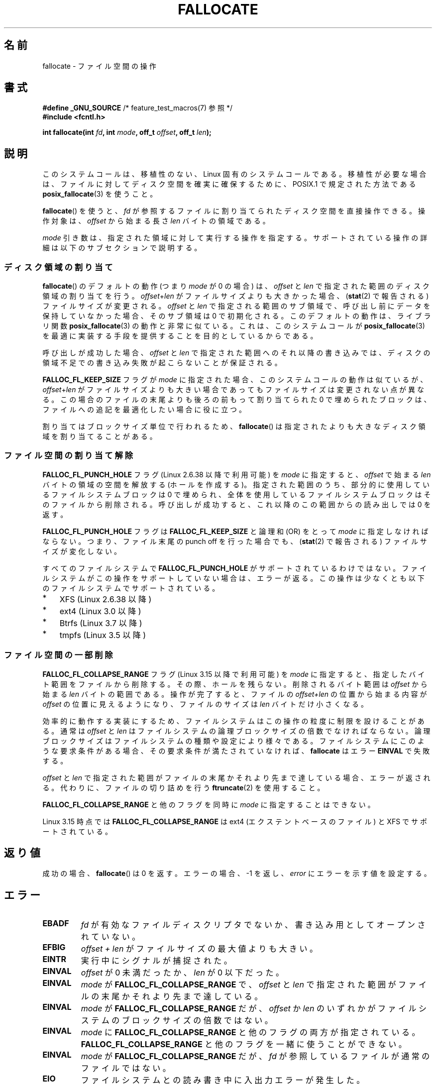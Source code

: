 .\" Copyright (c) 2007 Silicon Graphics, Inc. All Rights Reserved
.\" Written by Dave Chinner <dgc@sgi.com>
.\"
.\" %%%LICENSE_START(GPLv2_ONELINE)
.\" May be distributed as per GNU General Public License version 2.
.\" %%%LICENSE_END
.\"
.\" 2011-09-19: Added FALLOC_FL_PUNCH_HOLE
.\" 2011-09-19: Substantial restructuring of the page
.\"
.\"*******************************************************************
.\"
.\" This file was generated with po4a. Translate the source file.
.\"
.\"*******************************************************************
.\"
.\" Japanese Version Copyright (c) 2007  Akihiro MOTOKI
.\"         all rights reserved.
.\" Translated 2007-10-16, Akihiro MOTOKI <amotoki@dd.iij4u.or.jp>, LDP v2.66
.\" Updated 2008-10-13, Akihiro MOTOKI <amotoki@dd.iij4u.or.jp>, LDP v3.11
.\" Updated 2013-05-01, Akihiro MOTOKI <amotoki@gmail.com>
.\" Updated 2013-05-07, Akihiro MOTOKI <amotoki@gmail.com>
.\" Updated 2013-07-22, Akihiro MOTOKI <amotoki@gmail.com>
.\"
.TH FALLOCATE 2 2014\-04\-17 Linux "Linux Programmer's Manual"
.SH 名前
fallocate \- ファイル空間の操作
.SH 書式
.nf
\fB#define _GNU_SOURCE\fP             /* feature_test_macros(7) 参照 */
\fB#include <fcntl.h>\fP

\fBint fallocate(int \fP\fIfd\fP\fB, int \fP\fImode\fP\fB, off_t \fP\fIoffset\fP\fB, off_t \fP\fIlen\fP\fB);\fP
.fi
.SH 説明
このシステムコールは、移植性のない、Linux 固有のシステムコールである。 移植性が必要な場合は、ファイルに対してディスク空間を確実に確保するために、
POSIX.1 で規定された方法である \fBposix_fallocate\fP(3)  を使うこと。

\fBfallocate\fP()  を使うと、 \fIfd\fP が参照するファイルに割り当てられたディスク空間を直接操作できる。 操作対象は、
\fIoffset\fP から始まる長さ \fIlen\fP バイトの領域である。

\fImode\fP 引き数は、指定された領域に対して実行する操作を指定する。
サポートされている操作の詳細は以下のサブセクションで説明する。
.SS ディスク領域の割り当て
\fBfallocate\fP() のデフォルトの動作 (つまり \fImode\fP が 0 の場合) は、 \fIoffset\fP と \fIlen\fP
で指定された範囲のディスク領域の割り当てを行う。 \fIoffset\fP+\fIlen\fP がファイルサイズよりも大きかった場合、 (\fBstat\fP(2)
で報告される) ファイルサイズが変更される。 \fIoffset\fP と \fIlen\fP で指定される範囲のサブ領域で、
呼び出し前にデータを保持していなかった場合、そのサブ領域は 0 で初期化される。 このデフォルトの動作は、 ライブラリ関数
\fBposix_fallocate\fP(3) の動作と非常に似ている。 これは、 このシステムコールが \fBposix_fallocate\fP(3)
を最適に実装する手段を提供することを目的としているからである。

呼び出しが成功した場合、
\fIoffset\fP と \fIlen\fP で指定された範囲へのそれ以降の書き込みでは、
ディスクの領域不足での書き込み失敗が起こらないことが保証される。

\fBFALLOC_FL_KEEP_SIZE\fP フラグが \fImode\fP に指定された場合、このシステムコール
の動作は似ているが、 \fIoffset\fP+\fIlen\fP がファイルサイズよりも大きい場合で
あってもファイルサイズは変更されない点が異なる。この場合のファイルの末尾
よりも後ろの前もって割り当てられた 0 で埋められたブロックは、ファイルへの
追記を最適化したい場合に役に立つ。
.PP
割り当てはブロックサイズ単位で行われるため、 \fBfallocate\fP() は指定されたより
も大きなディスク領域を割り当てることがある。
.SS ファイル空間の割り当て解除
\fBFALLOC_FL_PUNCH_HOLE\fP フラグ (Linux 2.6.38 以降で利用可能) を \fImode\fP に指定すると、
\fIoffset\fP で始まる \fIlen\fP バイトの領域の空間を解放する (ホールを作成する)。 指定された範囲のうち、
部分的に使用しているファイルシステムブロックは 0 で埋められ、 全体を使用しているファイルシステムブロックはそのファイルから削除される。
呼び出しが成功すると、 これ以降のこの範囲からの読み出しでは 0 を返す。

\fBFALLOC_FL_PUNCH_HOLE\fP フラグは \fBFALLOC_FL_KEEP_SIZE\fP と論理和 (OR) をとって \fImode\fP
に指定しなければならない。 つまり、 ファイル末尾の punch off を行った場合でも、 (\fBstat\fP(2) で報告される)
ファイルサイズが変化しない。

すべてのファイルシステムで \fBFALLOC_FL_PUNCH_HOLE\fP がサポートされているわけではない。
ファイルシステムがこの操作をサポートしていない場合は、 エラーが返る。 この操作は少なくとも以下のファイルシステムでサポートされている。
.IP * 3
XFS (Linux 2.6.38 以降)
.IP *
.\" commit a4bb6b64e39abc0e41ca077725f2a72c868e7622
ext4 (Linux 3.0 以降)
.IP *
Btrfs (Linux 3.7 以降)
.IP *
.\" commit 83e4fa9c16e4af7122e31be3eca5d57881d236fe
tmpfs (Linux 3.5 以降)
.SS ファイル空間の一部削除
.\" commit 00f5e61998dd17f5375d9dfc01331f104b83f841
\fBFALLOC_FL_COLLAPSE_RANGE\fP フラグ (Linux 3.15 以降で利用可能) を \fImode\fP に指定すると、
指定したバイト範囲をファイルから削除する。 その際、ホールを残らない。 削除されるバイト範囲は \fIoffset\fP から始まる \fIlen\fP
バイトの範囲である。 操作が完了すると、 ファイルの \fIoffset+len\fP の位置から始まる内容が \fIoffset\fP の位置に見えるようになり、
ファイルのサイズは \fIlen\fP バイトだけ小さくなる。

効率的に動作する実装にするため、ファイルシステムはこの操作の粒度に制限を設けることがある。 通常は \fIoffset\fP と \fIlen\fP
はファイルシステムの論理ブロックサイズの倍数でなければならない。 論理ブロックサイズはファイルシステムの種類や設定により様々である。
ファイルシステムにこのような要求条件がある場合、 その要求条件が満たされていなければ、 \fBfallocate\fP はエラー \fBEINVAL\fP
で失敗する。

\fIoffset\fP と \fIlen\fP で指定された範囲がファイルの末尾かそれより先まで達している場合、 エラーが返される。
代わりに、ファイルの切り詰めを行う \fBftruncate\fP(2) を使用すること。

\fBFALLOC_FL_COLLAPSE_RANGE\fP と他のフラグを同時に \fImode\fP に指定することはできない。

.\" commit 9eb79482a97152930b113b51dff530aba9e28c8e
.\" commit e1d8fb88a64c1f8094b9f6c3b6d2d9e6719c970d
Linux 3.15 時点では \fBFALLOC_FL_COLLAPSE_RANGE\fP は ext4 (エクステントベースのファイル) と XFS
でサポートされている。
.SH 返り値
成功の場合、 \fBfallocate\fP() は 0 を返す。 エラーの場合、\-1 を返し、 \fIerror\fP にエラーを示す値を設定する。
.SH エラー
.TP 
\fBEBADF\fP
\fIfd\fP が有効なファイルディスクリプタでないか、 書き込み用としてオープンされていない。
.TP 
\fBEFBIG\fP
\fIoffset + len\fP がファイルサイズの最大値よりも大きい。
.TP 
\fBEINTR\fP
実行中にシグナルが捕捉された。
.TP 
\fBEINVAL\fP
.\" FIXME (raise a kernel bug) Probably the len==0 case should be
.\" a no-op, rather than an error. That would be consistent with
.\" similar APIs for the len==0 case.
.\" See "Re: [PATCH] fallocate.2: add FALLOC_FL_PUNCH_HOLE flag definition"
.\" 21 Sep 2012
.\" http://thread.gmane.org/gmane.linux.file-systems/48331/focus=1193526
\fIoffset\fP が 0 未満だったか、 \fIlen\fP が 0 以下だった。
.TP 
\fBEINVAL\fP
\fImode\fP が \fBFALLOC_FL_COLLAPSE_RANGE\fP で、 \fIoffset\fP と \fIlen\fP
で指定された範囲がファイルの末尾かそれより先まで達している。
.TP 
\fBEINVAL\fP
\fImode\fP が \fBFALLOC_FL_COLLAPSE_RANGE\fP だが、 \fIoffset\fP か \fIlen\fP
のいずれかがファイルシステムのブロックサイズの倍数ではない。
.TP 
\fBEINVAL\fP
\fImode\fP に \fBFALLOC_FL_COLLAPSE_RANGE\fP と他のフラグの両方が指定されている。
\fBFALLOC_FL_COLLAPSE_RANGE\fP と他のフラグを一緒に使うことができない。
.TP 
\fBEINVAL\fP
.\" There was a inconsistency in 3.15-rc1, that should be resolved so that all
.\" filesystems use this error for this case. (Tytso says ex4 will change.)
.\" http://thread.gmane.org/gmane.comp.file-systems.xfs.general/60485/focus=5521
.\" From: Michael Kerrisk (man-pages <mtk.manpages@...>
.\" Subject: Re: [PATCH v5 10/10] manpage: update FALLOC_FL_COLLAPSE_RANGE flag in fallocate
.\" Newsgroups: gmane.linux.man, gmane.linux.file-systems
.\" Date: 2014-04-17 13:40:05 GMT
\fImode\fP が \fBFALLOC_FL_COLLAPSE_RANGE\fP だが、 \fIfd\fP が参照しているファイルが通常のファイルではない。
.TP 
\fBEIO\fP
ファイルシステムとの読み書き中に入出力エラーが発生した。
.TP 
\fBENODEV\fP
\fIfd\fP が通常のファイルかディレクトリを参照していない (\fIfd\fP がパイプや FIFO を参照している場合、別のエラーが発生する)。
.TP 
\fBENOSPC\fP
\fIfd\fP が参照するファイルを含むデバイスに十分な空き領域がない。
.TP 
\fBENOSYS\fP
このカーネルでは \fBfallocate\fP() は実装されていない。
.TP 
\fBEOPNOTSUPP\fP
\fIfd\fP が参照するファイルを含むファイルシステムが 指定された操作を
サポートしていない。 \fIfd\fP が参照するファイルを含むファイルシステムが
\fImode\fP をサポートしていない。
.TP 
\fBEPERM\fP
\fIfd\fP が参照するファイルに変更不可 (immutable) の属性が付いている (\fBchattr\fP(1) 参照)。 \fImode\fP に
\fBFALLOC_FL_PUNCH_HOLE\fP か \fBFALLOC_FL_COLLAPSE_RANGE\fP が指定されたが、 \fIfd\fP
が参照するファイルに追加のみ (append\-only) の属性が付いている (\fBchattr\fP(1) 参照)。
.TP 
\fBESPIPE\fP
\fIfd\fP がパイプか FIFO を参照している。
.TP 
\fBETXTBSY\fP
\fImode\fP に \fBFALLOC_FL_COLLAPSE_RANGE\fP が指定されたが、 \fIfd\fP が参照するファイルは現在実行中である。
.SH バージョン
.\" See http://sourceware.org/bugzilla/show_bug.cgi?id=14964
\fBfallocate\fP()  はカーネル 2.6.23 以降の Linux で利用可能である。 glibc での対応はバージョン 3.10
以降で行われている。 \fBFALLOC_FL_*\fP が glibc のヘッダファイルで定義されているのは、バージョン 2.18 以降のみである。
.SH 準拠
\fBfallocate\fP()  は Linux 固有である。
.SH 関連項目
\fBfallocate\fP(1), \fBftruncate\fP(2), \fBposix_fadvise\fP(3), \fBposix_fallocate\fP(3)
.SH この文書について
この man ページは Linux \fIman\-pages\fP プロジェクトのリリース 3.65 の一部
である。プロジェクトの説明とバグ報告に関する情報は
http://www.kernel.org/doc/man\-pages/ に書かれている。

